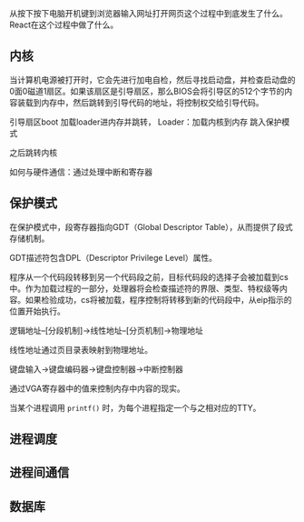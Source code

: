 #+TITLE:
#+OPTIONS: html-style:nil
#+HTML_HEAD: <link rel="stylesheet" type="text/css" href="https://gongzhitaao.org/orgcss/org.css"/>

从按下按下电脑开机键到浏览器输入网址打开网页这个过程中到底发生了什么。React在这个过程中做了什么。

** 内核

   当计算机电源被打开时，它会先进行加电自检，然后寻找启动盘，并检查启动盘的0面0磁道1扇区。如果该扇区是引导扇区，那么BIOS会将引导区的512个字节的内容装载到内存中，然后跳转到引导代码的地址，将控制权交给引导代码。

   引导扇区boot 加载loader进内存并跳转，
   Loader：加载内核到内存
   跳入保护模式

   之后跳转内核

   如何与硬件通信：通过处理中断和寄存器

** 保护模式

   在保护模式中，段寄存器指向GDT（Global Descriptor Table），从而提供了段式存储机制。

   GDT描述符包含DPL（Descriptor Privilege Level）属性。

   程序从一个代码段转移到另一个代码段之前，目标代码段的选择子会被加载到cs中。作为加载过程的一部分，处理器将会检查描述符的界限、类型、特权级等内容。如果检验成功，cs将被加载，程序控制将转移到新的代码段中，从eip指示的位置开始执行。

   逻辑地址--[分段机制]->线性地址--[分页机制]->物理地址

   线性地址通过页目录表映射到物理地址。

   键盘输入->键盘编码器->键盘控制器->中断控制器

   通过VGA寄存器中的值来控制内存中内容的现实。

   当某个进程调用 ~printf()~ 时，为每个进程指定一个与之相对应的TTY。

** 进程调度

** 进程间通信

** 数据库
